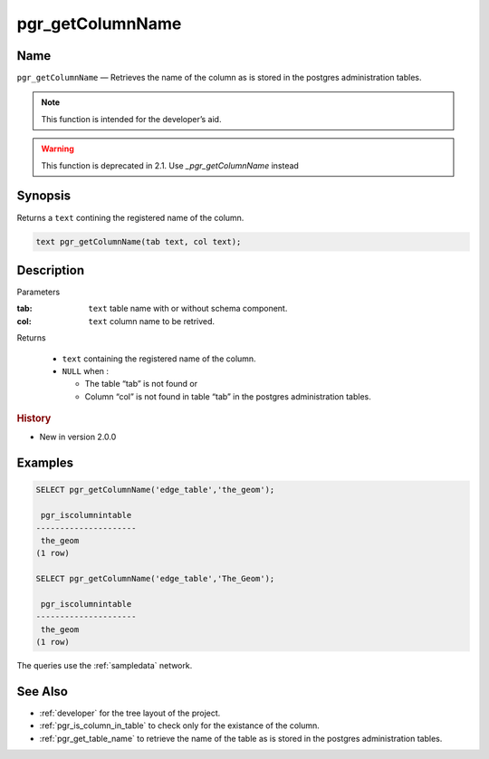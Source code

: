 .. 
   ****************************************************************************
    pgRouting Manual
    Copyright(c) pgRouting Contributors

    This documentation is licensed under a Creative Commons Attribution-Share  
    Alike 3.0 License: http://creativecommons.org/licenses/by-sa/3.0/
   ****************************************************************************

.. _pgr_get_column_name:

pgr_getColumnName
===============================================================================

.. index:: 
	single: pgr_getColumnName(text,text) -- deprecated

Name
-------------------------------------------------------------------------------

``pgr_getColumnName`` — Retrieves the name of the column as is stored in the postgres administration tables.

.. note:: This function is intended for the developer’s aid.


.. warning:: This function is deprecated in 2.1.
             Use `_pgr_getColumnName` instead

Synopsis
-------------------------------------------------------------------------------

Returns a ``text`` contining the registered name of the column.

.. code-block:: sql

	text pgr_getColumnName(tab text, col text);


Description
-------------------------------------------------------------------------------

Parameters

:tab: ``text`` table name with or without schema component.
:col: ``text`` column name to be retrived.

Returns 

  - ``text`` containing the registered name of the column.
  - ``NULL`` when :

    * The table “tab” is not found or
    * Column “col” is not found in table “tab” in the postgres administration tables.

.. rubric:: History

* New in version 2.0.0


Examples
-------------------------------------------------------------------------------

.. code-block:: sql

    SELECT pgr_getColumnName('edge_table','the_geom');
    
     pgr_iscolumnintable 
    ---------------------
     the_geom
    (1 row)

    SELECT pgr_getColumnName('edge_table','The_Geom');
    
     pgr_iscolumnintable 
    ---------------------
     the_geom
    (1 row)

The queries use the :ref:`sampledata` network.


See Also
-------------------------------------------------------------------------------

* :ref:`developer` for the tree layout of the project.
* :ref:`pgr_is_column_in_table` to check only for the existance of the column.
* :ref:`pgr_get_table_name` to retrieve the name of the table as is stored in the postgres administration tables.

